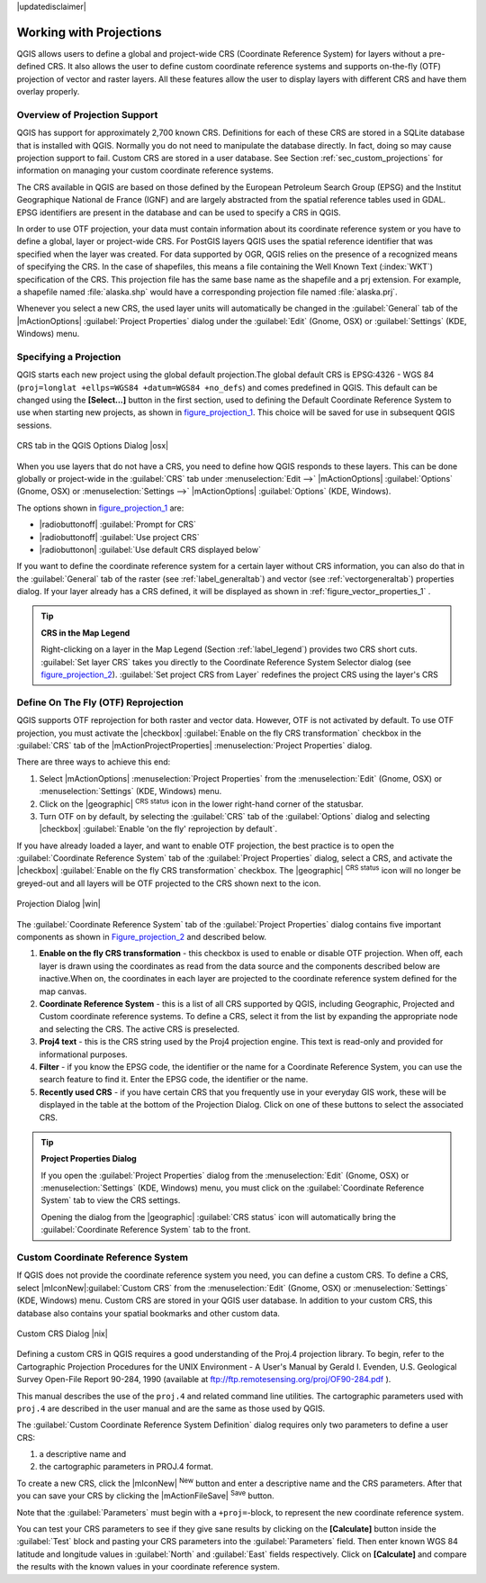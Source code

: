 |updatedisclaimer|

.. comment out this Section (by putting '|updatedisclaimer|' on top) if file is not uptodate with release

.. _`label_projections`:

*************************
Working with Projections
*************************

.. index:: Projections, CRS, Coordinate_Reference_System

QGIS allows users to define a global and project-wide CRS (Coordinate
Reference System) for layers without a pre-defined CRS. It also allows
the user to define custom coordinate reference systems and supports
on-the-fly (OTF) projection of vector and raster layers. All these
features allow the user to display layers with different CRS and have
them overlay properly.

.. _`label_projoverview`:

Overview of Projection Support
===============================

QGIS has support for approximately 2,700 known CRS. Definitions for
each of these CRS are stored in a SQLite database that is installed with
QGIS. Normally you do not need to manipulate the database directly. In fact,
doing so may cause projection support to fail. Custom CRS are stored in a
user database. See Section :ref:`sec_custom_projections` for
information on managing your custom coordinate reference systems.

.. index:: EPSG, IGNF, European_Petroleom_Search_Group
.. index:: Institut_Geographique_National_de_France

The CRS available in QGIS are based on those defined by the European
Petroleum Search Group (EPSG) and the Institut Geographique
National de France (IGNF) and are largely abstracted
from the spatial reference tables used in GDAL. EPSG identifiers
are present in the database and can be used to specify a CRS in QGIS.

In order to use OTF projection, your data must contain information about its
coordinate reference system or you have to define a global, layer or
project-wide CRS. For PostGIS layers QGIS uses the spatial reference
identifier that was specified when the layer was created. For data supported
by OGR, QGIS relies on the presence of a recognized means of specifying
the CRS. In the case of shapefiles, this means a file containing the Well
Known Text (:index:`WKT`) specification of the CRS. This projection file
has the same base name as the shapefile and a prj extension. For example, a
shapefile named :file:`alaska.shp` would have a corresponding projection
file named :file:`alaska.prj`.

Whenever you select a new CRS, the used layer units will automatically be
changed in the :guilabel:`General` tab of the
|mActionOptions| :guilabel:`Project Properties` dialog under the
:guilabel:`Edit` (Gnome, OSX) or :guilabel:`Settings` (KDE, Windows)
menu.

.. index:: default_CRS

Specifying a Projection
=======================

QGIS starts each new project using the global default projection.The
global default CRS is EPSG:4326 - WGS 84
(``proj=longlat +ellps=WGS84 +datum=WGS84 +no_defs``) and comes predefined in
QGIS. This default can be changed using the **[Select...]** button in the first
section, used to defining the Default Coordinate Reference System to use when
starting new projects, as shown in figure_projection_1_. This choice will be
saved for use in subsequent QGIS sessions.

.. _figure_projection_1:

.. only:: html

   **Figure Projection 1:**

.. figure:: /static/user_manual/working_with_projections/crsdialog.png
   :align: center
   :width: 30em

   CRS tab in the QGIS Options Dialog |osx|


When you use layers that do not have a CRS, you need to define how
QGIS responds to these layers. This can be done globally or
project-wide in the :guilabel:`CRS` tab under :menuselection:`Edit -->` |mActionOptions|
:guilabel:`Options` (Gnome, OSX) or :menuselection:`Settings -->` |mActionOptions|
:guilabel:`Options` (KDE, Windows).

The options shown in figure_projection_1_ are:

* |radiobuttonoff| :guilabel:`Prompt for CRS`
* |radiobuttonoff| :guilabel:`Use project CRS`
* |radiobuttonon| :guilabel:`Use default CRS displayed below`

If you want to define the coordinate reference system for a certain layer without
CRS information, you can also do that in the :guilabel:`General` tab of the raster
(see :ref:`label_generaltab`) and vector (see :ref:`vectorgeneraltab`) properties
dialog. If your layer already has a CRS defined, it will be displayed as shown in
:ref:`figure_vector_properties_1` .

.. tip:: **CRS in the Map Legend**

   Right-clicking on a layer in the Map Legend (Section :ref:`label_legend`)
   provides two CRS short cuts. :guilabel:`Set layer CRS` takes you directly
   to the Coordinate Reference System Selector dialog (see figure_projection_2_).
   :guilabel:`Set project CRS from Layer` redefines the project CRS using
   the layer's CRS

Define On The Fly (OTF) Reprojection
====================================

QGIS supports OTF reprojection for both raster and vector data. However, OTF is
not activated by default. To use OTF projection, you must activate the |checkbox|
:guilabel:`Enable on the fly CRS transformation` checkbox in the :guilabel:`CRS`
tab of the |mActionProjectProperties| :menuselection:`Project Properties` dialog.

There are three ways to achieve this end:

#. Select |mActionOptions| :menuselection:`Project Properties` from the
   :menuselection:`Edit` (Gnome, OSX) or :menuselection:`Settings` (KDE, Windows)
   menu.
#. Click on the |geographic| :sup:`CRS status` icon in the lower
   right-hand corner of the statusbar.
#. Turn OTF on by default, by selecting the :guilabel:`CRS` tab of the
   :guilabel:`Options` dialog and selecting |checkbox|
   :guilabel:`Enable 'on the fly' reprojection by default`.


If you have already loaded a layer, and want to enable OTF projection, the
best practice is to open the :guilabel:`Coordinate Reference System`
tab of the :guilabel:`Project Properties` dialog, select a CRS, and
activate the |checkbox| :guilabel:`Enable on the fly CRS transformation` checkbox.
The |geographic| :sup:`CRS status` icon will no longer be greyed-out
and all layers will be OTF projected to the CRS shown next to the icon.

.. index:: Proj4, Proj4_text

.. following picture has an external reference from working with ogc, so
   the reference of this figure needs a capture!

.. only:: html

   **Figure Projection 2:**

.. _figure_projection_2:

.. figure:: /static/user_manual/working_with_projections/projectionDialog.png
   :align: center
   :width: 30em

   Projection Dialog |win|

The :guilabel:`Coordinate Reference System` tab of the
:guilabel:`Project Properties` dialog contains five important components as
shown in Figure_projection_2_ and described below.

#. **Enable on the fly CRS transformation** -
   this checkbox is used to enable or disable OTF projection. When off, each
   layer is drawn using the coordinates as read from the data source and the
   components described below are inactive.When on, the coordinates in each
   layer are projected to the coordinate reference system defined for the map canvas.
#. **Coordinate Reference System** - this is a list of all CRS
   supported by QGIS, including Geographic, Projected and Custom coordinate
   reference systems. To define a CRS,  select it from the list by expanding
   the appropriate node and selecting the CRS. The active CRS is preselected.
#. **Proj4 text** - this is the CRS string used by the Proj4
   projection engine. This text is read-only and provided for informational
   purposes.
#. **Filter** - if you know the EPSG code, the identifier or the name
   for a Coordinate Reference System, you can use the search feature to find it.
   Enter the EPSG code, the identifier or the name.
#. **Recently used CRS** - if you have certain CRS that you frequently
   use in your everyday GIS work, these will be displayed in the table
   at the bottom of the Projection Dialog. Click on one of these buttons to select
   the associated CRS.

.. tip:: **Project Properties Dialog**

   If you open the :guilabel:`Project Properties` dialog from the
   :menuselection:`Edit` (Gnome, OSX) or :menuselection:`Settings`
   (KDE, Windows) menu, you must click on the
   :guilabel:`Coordinate Reference System` tab to view the CRS settings.

   Opening the dialog from the |geographic| :guilabel:`CRS status` icon
   will automatically bring the :guilabel:`Coordinate Reference System`
   tab to the front.

.. _sec_custom_projections:

Custom Coordinate Reference System
===================================

.. index:: Custom_CRS

If QGIS does not provide the coordinate reference system you need, you
can define a custom CRS. To define a CRS, select |mIconNew|:guilabel:`Custom CRS`
from the :menuselection:`Edit` (Gnome, OSX) or :menuselection:`Settings` (KDE,
Windows) menu.  Custom CRS are stored in your QGIS user database. In addition to
your custom CRS, this database also contains your spatial bookmarks and other
custom data.


.. _figure_projection_3:

.. only:: html

   **Figure Projection 3:**

.. figure:: /static/user_manual/working_with_projections/customProjectionDialog.png
   :align: center
   :width: 30em

   Custom CRS Dialog |nix|

.. index:: Proj.4

Defining a custom CRS in QGIS requires a good understanding of the Proj.4
projection library. To begin, refer to the Cartographic Projection Procedures
for the UNIX Environment - A User's Manual by Gerald I. Evenden, U.S.
Geological Survey Open-File Report 90-284, 1990 (available at
ftp://ftp.remotesensing.org/proj/OF90-284.pdf ).

This manual describes the use of the ``proj.4`` and related command line
utilities. The cartographic parameters used with ``proj.4`` are
described in the user manual and are the same as those used by QGIS.

The :guilabel:`Custom Coordinate Reference System Definition` dialog requires
only two parameters to define a user CRS:

#. a descriptive name and
#. the cartographic parameters in PROJ.4 format.

To create a new CRS, click the |mIconNew| :sup:`New` button and enter a
descriptive name and the CRS parameters. After that you can save your CRS by
clicking the |mActionFileSave| :sup:`Save` button.

Note that the :guilabel:`Parameters` must begin with a ``+proj=``-block,
to represent the new coordinate reference system.

You can test your CRS parameters to see if they give sane results by
clicking on the **[Calculate]** button inside the :guilabel:`Test` block
and pasting your CRS parameters into the :guilabel:`Parameters` field. Then enter
known WGS 84 latitude and longitude values in :guilabel:`North` and :guilabel:`East`
fields respectively. Click on **[Calculate]** and compare the results with the
known values in your coordinate reference system.
